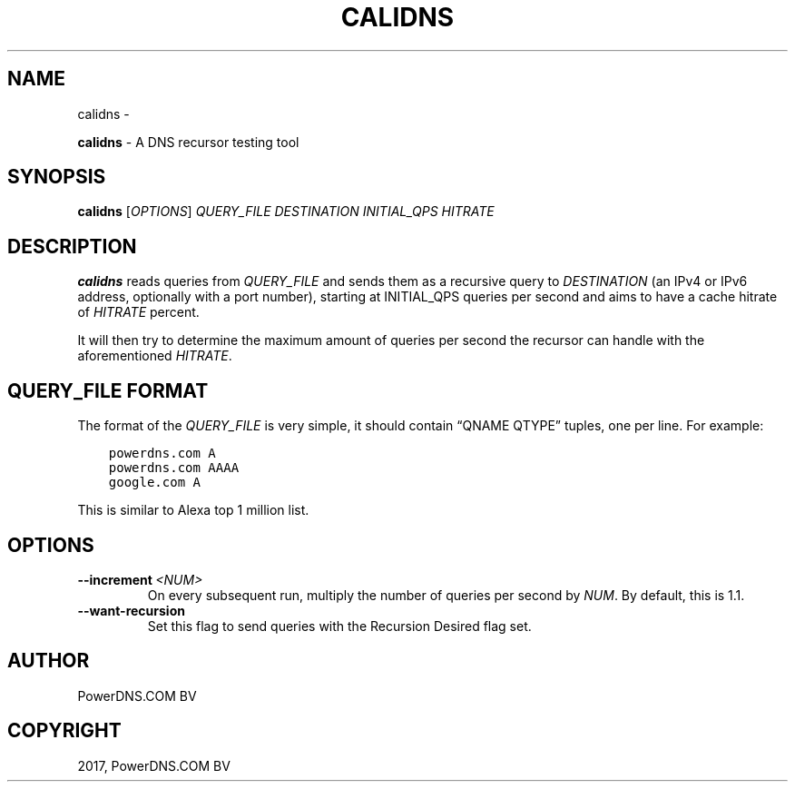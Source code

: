 .\" Man page generated from reStructuredText.
.
.TH "CALIDNS" "1" "Nov 16, 2017" "4.1" "PowerDNS Recursor"
.SH NAME
calidns \- 
.
.nr rst2man-indent-level 0
.
.de1 rstReportMargin
\\$1 \\n[an-margin]
level \\n[rst2man-indent-level]
level margin: \\n[rst2man-indent\\n[rst2man-indent-level]]
-
\\n[rst2man-indent0]
\\n[rst2man-indent1]
\\n[rst2man-indent2]
..
.de1 INDENT
.\" .rstReportMargin pre:
. RS \\$1
. nr rst2man-indent\\n[rst2man-indent-level] \\n[an-margin]
. nr rst2man-indent-level +1
.\" .rstReportMargin post:
..
.de UNINDENT
. RE
.\" indent \\n[an-margin]
.\" old: \\n[rst2man-indent\\n[rst2man-indent-level]]
.nr rst2man-indent-level -1
.\" new: \\n[rst2man-indent\\n[rst2man-indent-level]]
.in \\n[rst2man-indent\\n[rst2man-indent-level]]u
..
.sp
\fBcalidns\fP \- A DNS recursor testing tool
.SH SYNOPSIS
.sp
\fBcalidns\fP [\fIOPTIONS\fP] \fIQUERY_FILE\fP \fIDESTINATION\fP \fIINITIAL_QPS\fP \fIHITRATE\fP
.SH DESCRIPTION
.sp
\fBcalidns\fP reads queries from \fIQUERY_FILE\fP and sends them as a
recursive query to \fIDESTINATION\fP (an IPv4 or IPv6 address, optionally
with a port number), starting at INITIAL_QPS queries per second and
aims to have a cache hitrate of \fIHITRATE\fP percent.
.sp
It will then try to determine the maximum amount of queries per second
the recursor can handle with the aforementioned \fIHITRATE\fP\&.
.SH QUERY_FILE FORMAT
.sp
The format of the \fIQUERY_FILE\fP is very simple, it should contain
“QNAME QTYPE” tuples, one per line. For example:
.INDENT 0.0
.INDENT 3.5
.sp
.nf
.ft C
powerdns.com A
powerdns.com AAAA
google.com A
.ft P
.fi
.UNINDENT
.UNINDENT
.sp
This is similar to Alexa top 1 million list.
.SH OPTIONS
.INDENT 0.0
.TP
.BI \-\-increment \ <NUM>
On every subsequent run, multiply the number of queries per second
by \fINUM\fP\&. By default, this is 1.1.
.TP
.B \-\-want\-recursion
Set this flag to send queries with the Recursion Desired flag set.
.UNINDENT
.SH AUTHOR
PowerDNS.COM BV
.SH COPYRIGHT
2017, PowerDNS.COM BV
.\" Generated by docutils manpage writer.
.
